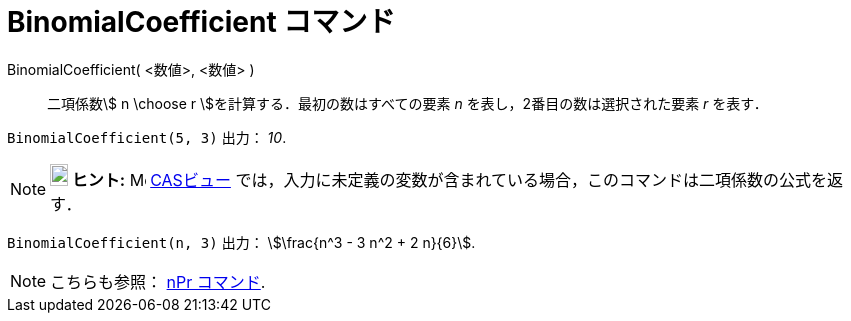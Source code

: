 = BinomialCoefficient コマンド
:page-en: commands/BinomialCoefficient
ifdef::env-github[:imagesdir: /ja/modules/ROOT/assets/images]

BinomialCoefficient( <数値>, <数値> )::
  二項係数stem:[ n \choose r ]を計算する．最初の数はすべての要素 _n_ を表し，2番目の数は選択された要素 _r_ を表す．

[EXAMPLE]
====

`++BinomialCoefficient(5, 3)++` 出力： _10_.

====

[NOTE]
====

*image:18px-Bulbgraph.png[Note,title="Note",width=18,height=22] ヒント:* image:16px-Menu_view_cas.svg.png[Menu view
cas.svg,width=16,height=16] xref:/CASビュー.adoc[CASビュー]
では，入力に未定義の変数が含まれている場合，このコマンドは二項係数の公式を返す．

====

[EXAMPLE]
====

`++BinomialCoefficient(n, 3)++` 出力： stem:[\frac{n^3 - 3 n^2 + 2 n}{6}].

====

[NOTE]
====

こちらも参照： xref:/commands/NPr.adoc[nPr コマンド].

====
